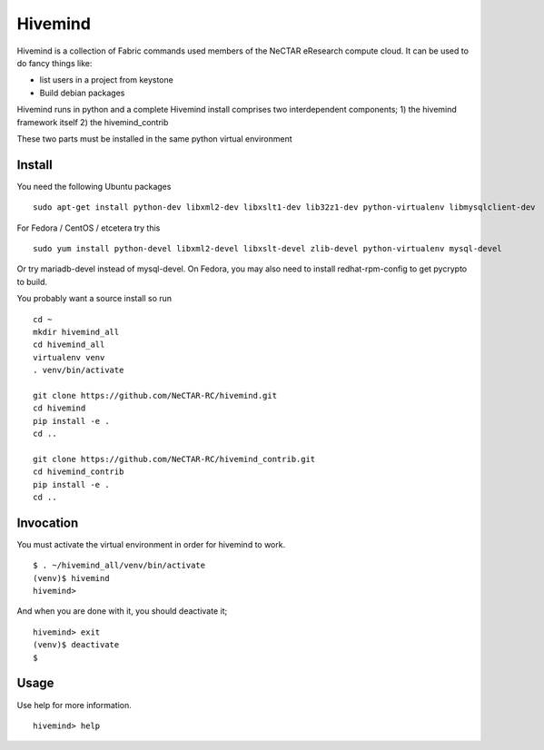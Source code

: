 Hivemind
========

Hivemind is a collection of Fabric commands used members of the NeCTAR
eResearch compute cloud.  It can be used to do fancy things like:

* list users in a project from keystone
* Build debian packages


Hivemind runs in python and a complete Hivemind install comprises two interdependent components;
1) the hivemind framework itself
2) the hivemind_contrib

These two parts must be installed in the same python virtual environment

Install
-------

You need the following Ubuntu packages ::

  sudo apt-get install python-dev libxml2-dev libxslt1-dev lib32z1-dev python-virtualenv libmysqlclient-dev

For Fedora / CentOS / etcetera try this ::

  sudo yum install python-devel libxml2-devel libxslt-devel zlib-devel python-virtualenv mysql-devel

Or try mariadb-devel instead of mysql-devel.  On Fedora, you may also need
to install redhat-rpm-config to get pycrypto to build.

You probably want a source install so run ::

  cd ~
  mkdir hivemind_all
  cd hivemind_all
  virtualenv venv
  . venv/bin/activate

  git clone https://github.com/NeCTAR-RC/hivemind.git
  cd hivemind
  pip install -e .
  cd ..

  git clone https://github.com/NeCTAR-RC/hivemind_contrib.git
  cd hivemind_contrib
  pip install -e .
  cd ..

Invocation
----------
You must activate the virtual environment in order for hivemind to work. ::

  $ . ~/hivemind_all/venv/bin/activate
  (venv)$ hivemind
  hivemind>

And when you are done with it, you should deactivate it; ::

  hivemind> exit
  (venv)$ deactivate
  $

Usage
-----

Use help for more information. ::

  hivemind> help
